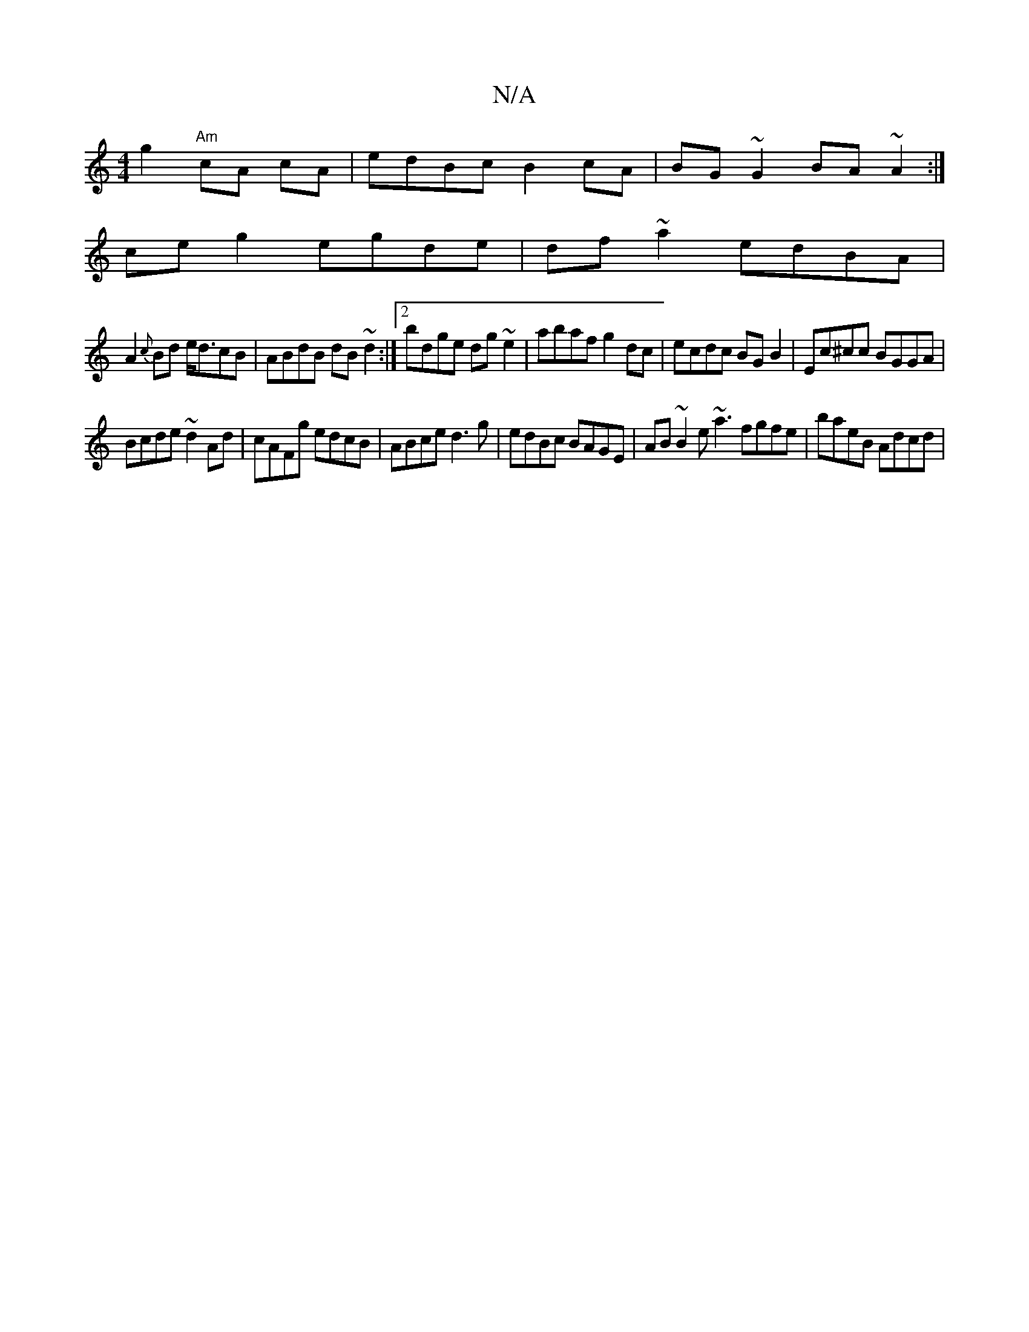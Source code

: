 X:1
T:N/A
M:4/4
R:N/A
K:Cmajor
g2 "Am"cA cA|edBc B2 cA|BG~G2 BA~A2:|
ce g2egde|df~a2 edBA|
A2{c}Bd e<dcB|ABdB dB~d2:|2 bdge dg~e2 | abaf g2dc|ecdc BG B2|Ec^cc BGGA|
Bcde ~d2Ad|cAFg edcB|ABce d3g|edBc BAGE|AB~B2 e~a3 fgfe|baeB Adcd|
